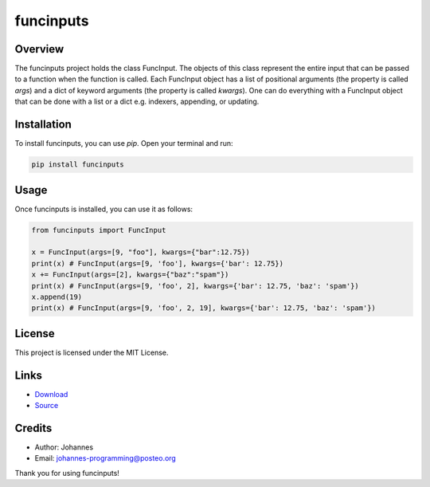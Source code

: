 ==========
funcinputs
==========

Overview
--------

The funcinputs project holds the class FuncInput. The objects of this class represent the entire input that can be passed to a function when the function is called. Each FuncInput object has a list of positional arguments (the property is called `args`) and a dict of keyword arguments (the property is called `kwargs`). One can do everything with a FuncInput object that can be done with a list or a dict e.g. indexers, appending, or updating.

Installation
------------

To install funcinputs, you can use `pip`. Open your terminal and run:

.. code-block:: bash

    pip install funcinputs

Usage
-----

Once funcinputs is installed, you can use it as follows:

.. code-block:: python

    from funcinputs import FuncInput
    
    x = FuncInput(args=[9, "foo"], kwargs={"bar":12.75})
    print(x) # FuncInput(args=[9, 'foo'], kwargs={'bar': 12.75})
    x += FuncInput(args=[2], kwargs={"baz":"spam"})
    print(x) # FuncInput(args=[9, 'foo', 2], kwargs={'bar': 12.75, 'baz': 'spam'})
    x.append(19)
    print(x) # FuncInput(args=[9, 'foo', 2, 19], kwargs={'bar': 12.75, 'baz': 'spam'})

License
-------

This project is licensed under the MIT License.

Links
-----

* `Download <https://pypi.org/project/funcinputs/#files>`_
* `Source <https://github.com/johannes-programming/funcinputs>`_

Credits
-------

- Author: Johannes
- Email: johannes-programming@posteo.org

Thank you for using funcinputs!

